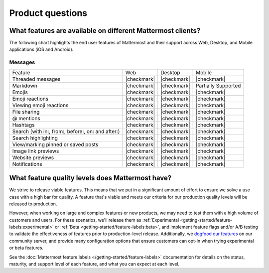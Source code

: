 Product questions
=================

What features are available on different Mattermost clients?
------------------------------------------------------------

The following chart highlights the end user features of Mattermost and their support across Web, Desktop, and Mobile applications (iOS and Android).

Messages
~~~~~~~~
+---------------------------------------------------+-------------+-------------+---------------------+
| Feature                                           | Web         | Desktop     | Mobile              |
+---------------------------------------------------+-------------+-------------+---------------------+
| Threaded messages                                 | |checkmark| | |checkmark| | |checkmark|         |
+---------------------------------------------------+-------------+-------------+---------------------+
| Markdown                                          | |checkmark| | |checkmark| | Partially Supported |
+---------------------------------------------------+-------------+-------------+---------------------+
| Emojis                                            | |checkmark| | |checkmark| | |checkmark|         |
+---------------------------------------------------+-------------+-------------+---------------------+
| Emoji reactions                                   | |checkmark| | |checkmark| | |checkmark|         |
+---------------------------------------------------+-------------+-------------+---------------------+
| Viewing emoji reactions                           | |checkmark| | |checkmark| | |checkmark|         |
+---------------------------------------------------+-------------+-------------+---------------------+
| File sharing                                      | |checkmark| | |checkmark| | |checkmark|         |
+---------------------------------------------------+-------------+-------------+---------------------+
| @ mentions                                        | |checkmark| | |checkmark| | |checkmark|         |
+---------------------------------------------------+-------------+-------------+---------------------+
| Hashtags                                          | |checkmark| | |checkmark| | |checkmark|         |
+---------------------------------------------------+-------------+-------------+---------------------+
| Search (with in:, from:, before:, on: and after:) | |checkmark| | |checkmark| | |checkmark|         |
+---------------------------------------------------+-------------+-------------+---------------------+
| Search highlighting                               | |checkmark| | |checkmark| | |checkmark|         |
+---------------------------------------------------+-------------+-------------+---------------------+
| View/marking pinned or saved posts                | |checkmark| | |checkmark| | |checkmark|         |
+---------------------------------------------------+-------------+-------------+---------------------+
| Image link previews                               | |checkmark| | |checkmark| | |checkmark|         |
+---------------------------------------------------+-------------+-------------+---------------------+
| Website previews                                  | |checkmark| | |checkmark| | |checkmark|         |
+---------------------------------------------------+-------------+-------------+---------------------+
| Notifications                                     | |checkmark| | |checkmark| | |checkmark|         |
+---------------------------------------------------+-------------+-------------+---------------------+


What feature quality levels does Mattermost have?
--------------------------------------------------

We strive to release viable features. This means that we put in a significant amount of effort to ensure we solve a use case with a high bar for quality. A feature that's viable and meets our criteria for our production quality levels will be released to production.

However, when working on large and complex features or new products, we may need to test them with a high volume of customers and users. For these scenarios, we'll release them as :ref:`Experimental <getting-started/feature-labels:experimental>` or :ref:`Beta <getting-started/feature-labels:beta>`, and implement feature flags and/or A/B testing to validate the effectiveness of features prior to production-level release. Additionally, we `dogfood our features <https://en.wikipedia.org/wiki/Eating_your_own_dog_food>`_ on our community server, and provide many configuration options that ensure customers can opt-in when trying experimental or beta features.

See the :doc:`Mattermost feature labels </getting-started/feature-labels>` documentation for details on the status, maturity, and support level of each feature, and what you can expect at each level.
